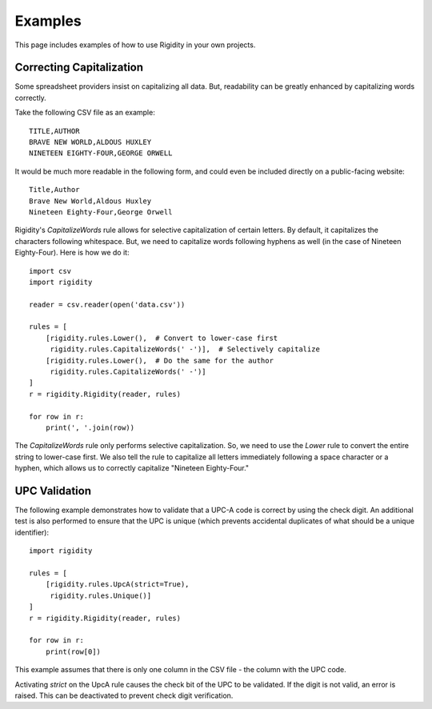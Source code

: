 Examples
========

This page includes examples of how to use Rigidity in your own projects.

.. toctree:
   :maxdepth: 2
   :glob:

Correcting Capitalization
-------------------------
Some spreadsheet providers insist on capitalizing all data. But, readability can be greatly enhanced by capitalizing words correctly.

Take the following CSV file as an example::

   TITLE,AUTHOR
   BRAVE NEW WORLD,ALDOUS HUXLEY
   NINETEEN EIGHTY-FOUR,GEORGE ORWELL

It would be much more readable in the following form, and could even be included directly on a public-facing website::

   Title,Author
   Brave New World,Aldous Huxley
   Nineteen Eighty-Four,George Orwell

Rigidity's `CapitalizeWords` rule allows for selective capitalization of certain letters. By default, it capitalizes the characters following whitespace. But, we need to capitalize words following hyphens as well (in the case of Nineteen Eighty-Four). Here is how we do it::

   import csv
   import rigidity

   reader = csv.reader(open('data.csv'))
   
   rules = [
       [rigidity.rules.Lower(),  # Convert to lower-case first
        rigidity.rules.CapitalizeWords(' -')],  # Selectively capitalize
       [rigidity.rules.Lower(),  # Do the same for the author
        rigidity.rules.CapitalizeWords(' -')]
   ]
   r = rigidity.Rigidity(reader, rules)

   for row in r:
       print(', '.join(row))

The `CapitalizeWords` rule only performs selective capitalization. So, we need to use the `Lower` rule to convert the entire string to lower-case first. We also tell the rule to capitalize all letters immediately following a space character or a hyphen, which allows us to correctly capitalize "Nineteen Eighty-Four."

UPC Validation
--------------
The following example demonstrates how to validate that a UPC-A code is correct by using the check digit. An additional test is also performed to ensure that the UPC is unique (which prevents accidental duplicates of what should be a unique identifier)::

   import rigidity

   rules = [
       [rigidity.rules.UpcA(strict=True),
        rigidity.rules.Unique()]
   ]
   r = rigidity.Rigidity(reader, rules)
   
   for row in r:
       print(row[0])

This example assumes that there is only one column in the CSV file - the column with the UPC code.

Activating `strict` on the UpcA rule causes the check bit of the UPC to be validated. If the digit is not valid, an error is raised. This can be deactivated to prevent check digit verification.

